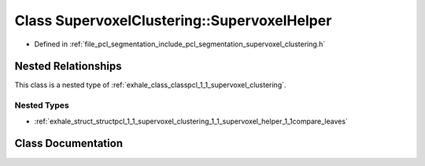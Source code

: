 .. _exhale_class_classpcl_1_1_supervoxel_clustering_1_1_supervoxel_helper:

Class SupervoxelClustering::SupervoxelHelper
============================================

- Defined in :ref:`file_pcl_segmentation_include_pcl_segmentation_supervoxel_clustering.h`


Nested Relationships
--------------------

This class is a nested type of :ref:`exhale_class_classpcl_1_1_supervoxel_clustering`.


Nested Types
************

- :ref:`exhale_struct_structpcl_1_1_supervoxel_clustering_1_1_supervoxel_helper_1_1compare_leaves`


Class Documentation
-------------------


.. doxygenclass:: pcl::SupervoxelClustering::SupervoxelHelper
   :members:
   :protected-members:
   :undoc-members: